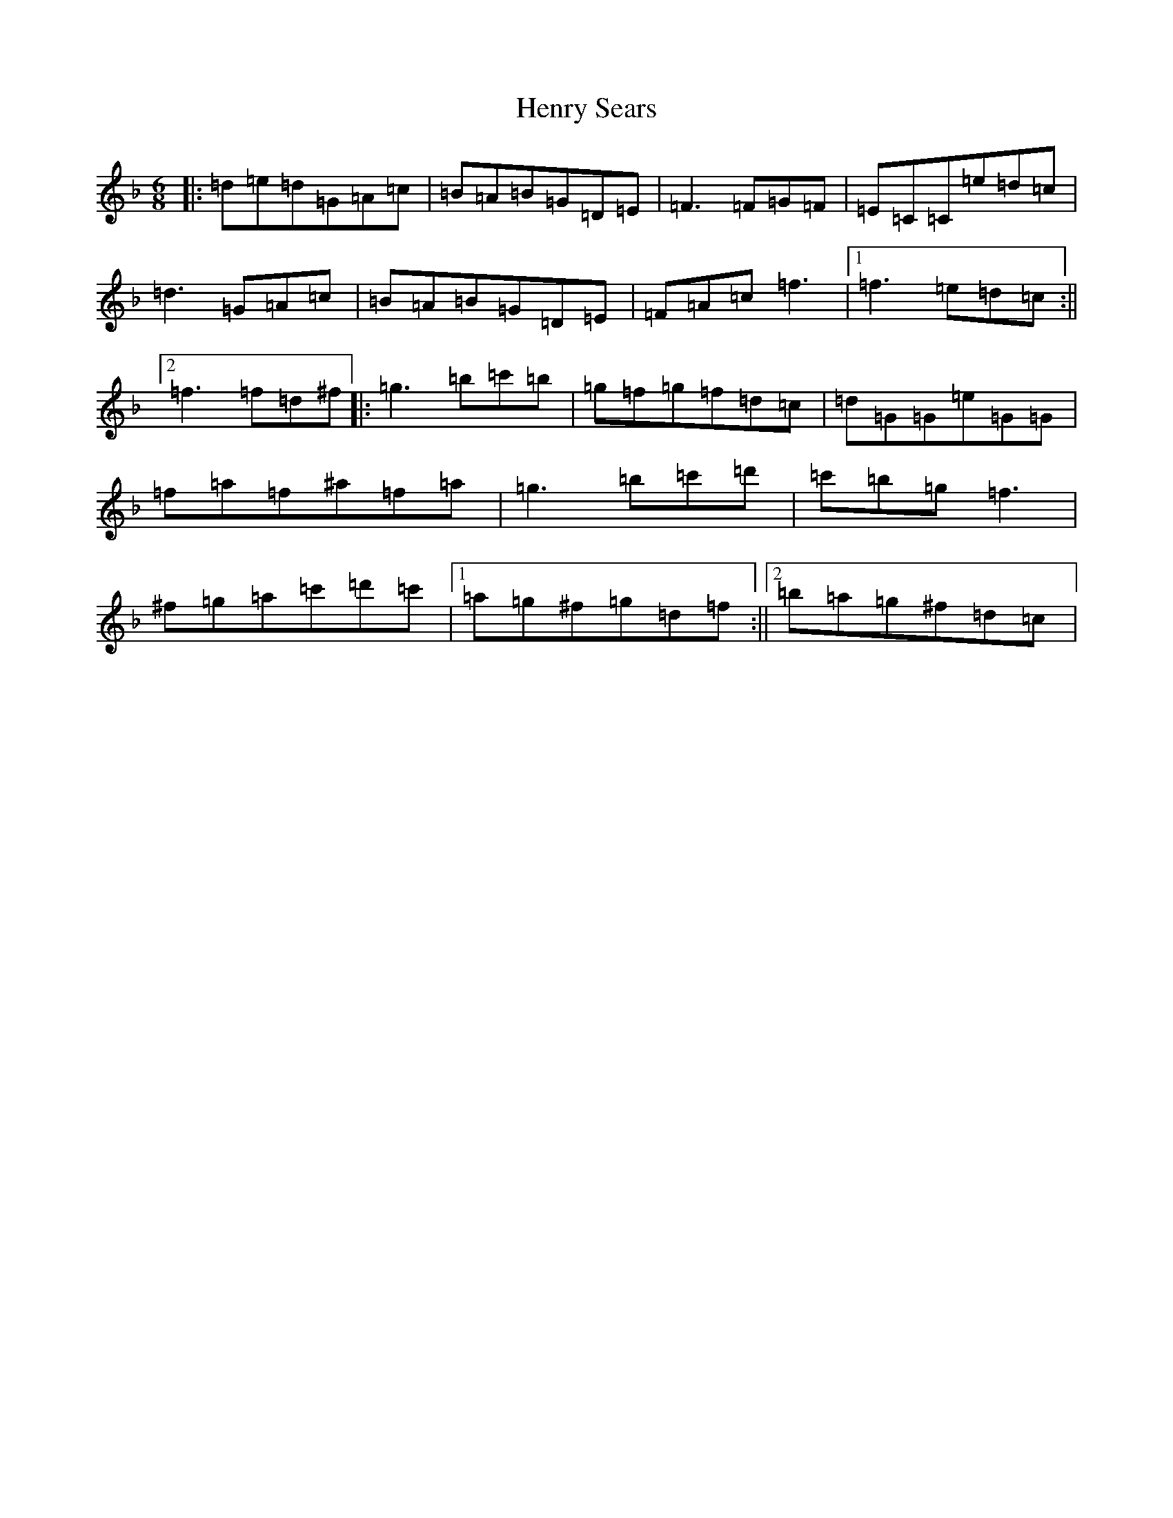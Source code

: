 X: 8986
T: Henry Sears
S: https://thesession.org/tunes/13148#setting22659
Z: D Mixolydian
R: jig
M:6/8
L:1/8
K: C Mixolydian
|:=d=e=d=G=A=c|=B=A=B=G=D=E|=F3=F=G=F|=E=C=C=e=d=c|=d3=G=A=c|=B=A=B=G=D=E|=F=A=c=f3|1=f3=e=d=c:||2=f3=f=d^f|:=g3=b=c'=b|=g=f=g=f=d=c|=d=G=G=e=G=G|=f=a=f^a=f=a|=g3=b=c'=d'|=c'=b=g=f3|^f=g=a=c'=d'=c'|1=a=g^f=g=d=f:||2=b=a=g^f=d=c|